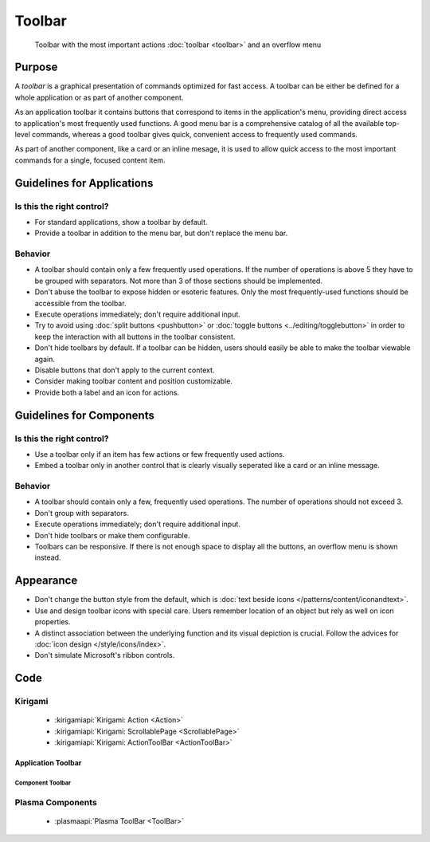Toolbar
=======

.. figure:: /img/Toolbar1.png
   :figclass: border
   :alt:  Primary Action Buttons on Desktop
   
   Toolbar with the most important actions :doc:`toolbar <toolbar>` and an 
   overflow menu
   
Purpose
-------

A *toolbar* is a graphical presentation of commands optimized for fast
access. A toolbar can be either be defined for a whole application or as
part of another component.

As an application toolbar it contains buttons that correspond to items
in the application's menu, providing direct access to application's most
frequently used functions.
A good menu bar is a comprehensive catalog of all the available
top-level commands, whereas a good toolbar gives quick, convenient
access to frequently used commands.

As part of another component, like a card or an inline mesage, it is used
to allow quick access to the most important commands for a single, focused
content item.

Guidelines for Applications
---------------------------

Is this the right control?
~~~~~~~~~~~~~~~~~~~~~~~~~~

-  For standard applications, show a toolbar by default.
-  Provide a toolbar in addition to the menu bar, but don't replace
   the menu bar. 

Behavior
~~~~~~~~

-  A toolbar should contain only a few frequently used operations. If
   the number of operations is above 5 they have to be grouped with
   separators. Not more than 3 of those sections should be implemented.
-  Don't abuse the toolbar to expose hidden or esoteric features. Only the
   most frequently-used functions should be accessible from the toolbar.
-  Execute operations immediately; don't require additional input.
-  Try to avoid using :doc:`split buttons <pushbutton>` 
   or :doc:`toggle buttons <../editing/togglebutton>` in order to
   keep the interaction with all buttons in the toolbar consistent.
-  Don't hide toolbars by default. If a toolbar can be hidden, users should
   easily be able to make the toolbar viewable again.
-  Disable buttons that don't apply to the current context.
-  Consider making toolbar content and position customizable.
-  Provide both a label and an icon for actions.

   
Guidelines for Components
-------------------------

Is this the right control?
~~~~~~~~~~~~~~~~~~~~~~~~~~

-  Use a toolbar only if an item has few actions or few frequently used
   actions.
-  Embed a toolbar only in another control that is clearly visually seperated
   like a card or an inline message.
   

Behavior
~~~~~~~~

-  A toolbar should contain only a few, frequently used operations. 
   The number of operations should not exceed 3.
-  Don't group with separators. 
-  Execute operations immediately; don't require additional input.
-  Don't hide toolbars or make them configurable.
-  Toolbars can be responsive. If there is not enough space to display all 
   the buttons, an overflow menu is shown instead.

.. raw:: html

   <video src="https://cdn.kde.org/hig/video/20180620-1/CardLayout1.webm" loop="true" playsinline="true" width="536" controls="true" onended="this.play()" class="border"></video>
   

Appearance
----------

-  Don't change the button style from the default, which is 
   :doc:`text beside icons </patterns/content/iconandtext>`.
-  Use and design toolbar icons with special care. Users remember
   location of an object but rely as well on icon properties.
-  A distinct association between the underlying function and its visual
   depiction is crucial. Follow the advices for :doc:`icon design
   </style/icons/index>`.
-  Don't simulate Microsoft's ribbon controls.

Code
----

Kirigami
~~~~~~~~

 - :kirigamiapi:`Kirigami: Action <Action>`
 - :kirigamiapi:`Kirigami: ScrollablePage <ScrollablePage>`
 - :kirigamiapi:`Kirigami: ActionToolBar <ActionToolBar>`
 
 
Application Toolbar
"""""""""""""""""""

 .. literalinclude:: /../../examples/kirigami/ApplicationToolbar.qml
   :language: qml

Component Toolbar
^^^^^^^^^^^^^^^^^

 .. literalinclude:: /../../examples/kirigami/ComponentToolbar.qml
   :language: qml   

Plasma Components
~~~~~~~~~~~~~~~~~

 - :plasmaapi:`Plasma ToolBar <ToolBar>`
